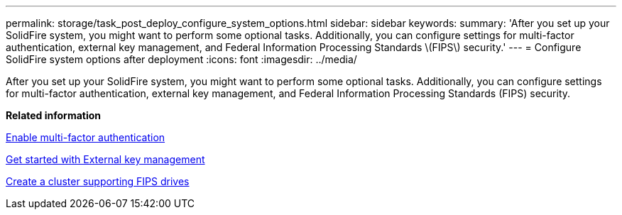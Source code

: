 ---
permalink: storage/task_post_deploy_configure_system_options.html
sidebar: sidebar
keywords: 
summary: 'After you set up your SolidFire system, you might want to perform some optional tasks. Additionally, you can configure settings for multi-factor authentication, external key management, and Federal Information Processing Standards \(FIPS\) security.'
---
= Configure SolidFire system options after deployment
:icons: font
:imagesdir: ../media/

[.lead]
After you set up your SolidFire system, you might want to perform some optional tasks. Additionally, you can configure settings for multi-factor authentication, external key management, and Federal Information Processing Standards (FIPS) security.

*Related information*

xref:concept_system_manage_mfa_enable_multi_factor_authentication.adoc[Enable multi-factor authentication]

xref:concept_system_manage_key_get_started_with_external_key_management.adoc[Get started with External key management]

xref:task_system_manage_fips_create_a_cluster_supporting_fips_drives.adoc[Create a cluster supporting FIPS drives]
